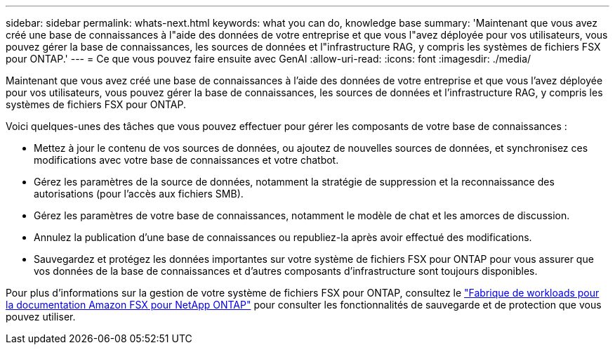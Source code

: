 ---
sidebar: sidebar 
permalink: whats-next.html 
keywords: what you can do, knowledge base 
summary: 'Maintenant que vous avez créé une base de connaissances à l"aide des données de votre entreprise et que vous l"avez déployée pour vos utilisateurs, vous pouvez gérer la base de connaissances, les sources de données et l"infrastructure RAG, y compris les systèmes de fichiers FSX pour ONTAP.' 
---
= Ce que vous pouvez faire ensuite avec GenAI
:allow-uri-read: 
:icons: font
:imagesdir: ./media/


[role="lead"]
Maintenant que vous avez créé une base de connaissances à l'aide des données de votre entreprise et que vous l'avez déployée pour vos utilisateurs, vous pouvez gérer la base de connaissances, les sources de données et l'infrastructure RAG, y compris les systèmes de fichiers FSX pour ONTAP.

Voici quelques-unes des tâches que vous pouvez effectuer pour gérer les composants de votre base de connaissances :

* Mettez à jour le contenu de vos sources de données, ou ajoutez de nouvelles sources de données, et synchronisez ces modifications avec votre base de connaissances et votre chatbot.
* Gérez les paramètres de la source de données, notamment la stratégie de suppression et la reconnaissance des autorisations (pour l'accès aux fichiers SMB).
* Gérez les paramètres de votre base de connaissances, notamment le modèle de chat et les amorces de discussion.
* Annulez la publication d'une base de connaissances ou republiez-la après avoir effectué des modifications.
* Sauvegardez et protégez les données importantes sur votre système de fichiers FSX pour ONTAP pour vous assurer que vos données de la base de connaissances et d'autres composants d'infrastructure sont toujours disponibles.


Pour plus d'informations sur la gestion de votre système de fichiers FSX pour ONTAP, consultez le https://docs.netapp.com/us-en/workload-fsx-ontap/index.html["Fabrique de workloads pour la documentation Amazon FSX pour NetApp ONTAP"^] pour consulter les fonctionnalités de sauvegarde et de protection que vous pouvez utiliser.
